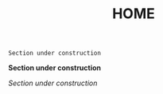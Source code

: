 #+HUGO_SECTION: ./
#+TITLE: HOME
#+HUGO_AUTO_SET_LASTMOD: nil
#+HUGO_WEIGHT: 1
#+HUGO_CUSTOM_FRONT_MATTER: :menu main :authorbox false
#+html_head_extra:   <script src="https://cdn.jsdelivr.net/npm/axios/dist/axios.min.js"></script>
#+html_head_extra:  <script src="https://cdn.jsdelivr.net/npm/cheerio"></script>

~Section under construction~

*Section under construction*

/Section under construction/

# #+attr_html: :font-size:10em :align center
# **NO NEWS IS GOOD NEWS**

# #+begin_center
# #+CAPTION: https://xkcd.com/378/
# #+attr_html: :width 75% :margin-left auto :margin-right: auto
# [[./real_programmers.png]]
# #+end_center


# Hola extraño, soy Jorge Benavides, en internet me conocen como
# *Rhyloo*, soy de Madrid pero llevo sin pisar la ciudad más de una
# década al menos físicamente porque mis datos seguro que pasan por
# allí. Internet es muy grande recuérdalo.

# Tengo ~int AGE = (MONTH >= 11) ? YEAR - 2001 : YEAR - 2000~ años,
# estoy en tercero de robótica en la Universidad de Málaga y
# precisamente como es una ingenieria intento llevar todo lo que puedo a
# un campo práctico (aunque no siempre es posible).

# Me gusta el *software libre*, las matemáticas y todo aquello
# que pueda hacer nuestra vida más fácil si de tecnología se
# trata.

# Abajo dejo un par de cosas que podrían interesarte pero siempre puedes
# encontrar más navegando por el sitio, hay un montón de pestañas, barras o cualquier index que haya puesto el generador estático de turno.
  
# Eres libre de contactarme si lo necesitas mi correo de contacto es
# [[mailto:rhyloot@gmail.com][rhyloot]].

# Si buscas información laboral


